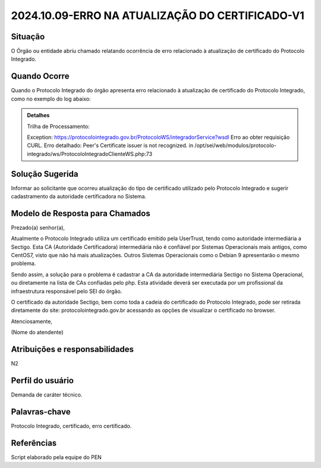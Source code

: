 2024.10.09-ERRO NA ATUALIZAÇÃO DO CERTIFICADO-V1
================================================

Situação  
~~~~~~~~

O Órgão ou entidade abriu chamado relatando ocorrência de erro relacionado à atualização de certificado do Protocolo Integrado. 

Quando Ocorre
~~~~~~~~~~~~~~

Quando o Protocolo Integrado do órgão apresenta erro relacionado à atualização de certificado do Protocolo Integrado, como no exemplo do log abaixo: 

.. admonition:: Detalhes 

   Trilha de Processamento: 

   Exception: https://protocolointegrado.gov.br/ProtocoloWS/integradorService?wsdl Erro ao obter requisição CURL. Erro detalhado: Peer's Certificate issuer is not recognized. in /opt/sei/web/modulos/protocolo-integrado/ws/ProtocoloIntegradoClienteWS.php:73 

 
Solução Sugerida
~~~~~~~~~~~~~~~~

Informar ao solicitante que ocorreu atualização do tipo de certificado utilizado pelo Protocolo Integrado e sugerir cadastramento da autoridade certificadora no Sistema. 


Modelo de Resposta para Chamados  
~~~~~~~~~~~~~~~~~~~~~~~~~~~~~~~~

Prezado(a) senhor(a), 

Atualmente o Protocolo Integrado utiliza um certificado emitido pela UserTrust, tendo como autoridade intermediária a Sectigo. 
Esta CA (Autoridade Certificadora) intermediária não é confiável por Sistemas Operacionais mais antigos, como CentOS7, visto que não há mais atualizações. Outros Sistemas Operacionais como o Debian 9 apresentarão o mesmo problema. 

Sendo assim, a solução para o problema é cadastrar a CA da autoridade intermediária Sectigo no Sistema Operacional, ou diretamente na lista de CAs confiadas pelo php. 
Esta atividade deverá ser executada por um profissional da infraestrutura responsável pelo SEI do órgão. 

O certificado da autoridade Sectigo, bem como toda a cadeia do certificado do Protocolo Integrado, pode ser retirada diretamente do site: protocolointegrado.gov.br acessando as opções de visualizar o certificado no browser. 

Atenciosamente, 

(Nome do atendente)


Atribuições e responsabilidades  
~~~~~~~~~~~~~~~~~~~~~~~~~~~~~~~~

N2


Perfil do usuário  
~~~~~~~~~~~~~~~~~~

Demanda de caráter técnico. 


Palavras-chave  
~~~~~~~~~~~~~~

Protocolo Integrado, certificado, erro certificado. 


Referências  
~~~~~~~~~~~~

Script elaborado pela equipe do PEN